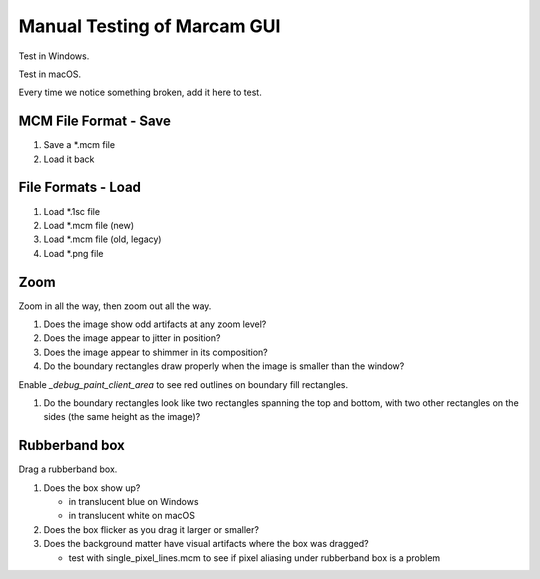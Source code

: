 Manual Testing of Marcam GUI
============================

Test in Windows.

Test in macOS.

Every time we notice something broken, add it here to test.

MCM File Format - Save
----------------------

#. Save a \*.mcm file
#. Load it back

File Formats - Load
-------------------

#. Load \*.1sc file
#. Load \*.mcm file (new)
#. Load \*.mcm file (old, legacy)
#. Load \*.png file

Zoom
----

Zoom in all the way, then zoom out all the way.

#. Does the image show odd artifacts at any zoom level?
#. Does the image appear to jitter in position?
#. Does the image appear to shimmer in its composition?
#. Do the boundary rectangles draw properly when the image is smaller than the
   window?

Enable `_debug_paint_client_area` to see red outlines on boundary fill
rectangles.

#. Do the boundary rectangles look like two rectangles spanning the top
   and bottom, with two other rectangles on the sides (the same height
   as the image)?


Rubberband box
--------------

Drag a rubberband box.

1. Does the box show up?

   * in translucent blue on Windows
   * in translucent white on macOS

2. Does the box flicker as you drag it larger or smaller?
3. Does the background matter have visual artifacts where the box
   was dragged?

   * test with single_pixel_lines.mcm to see if pixel aliasing under
     rubberband box is a problem
